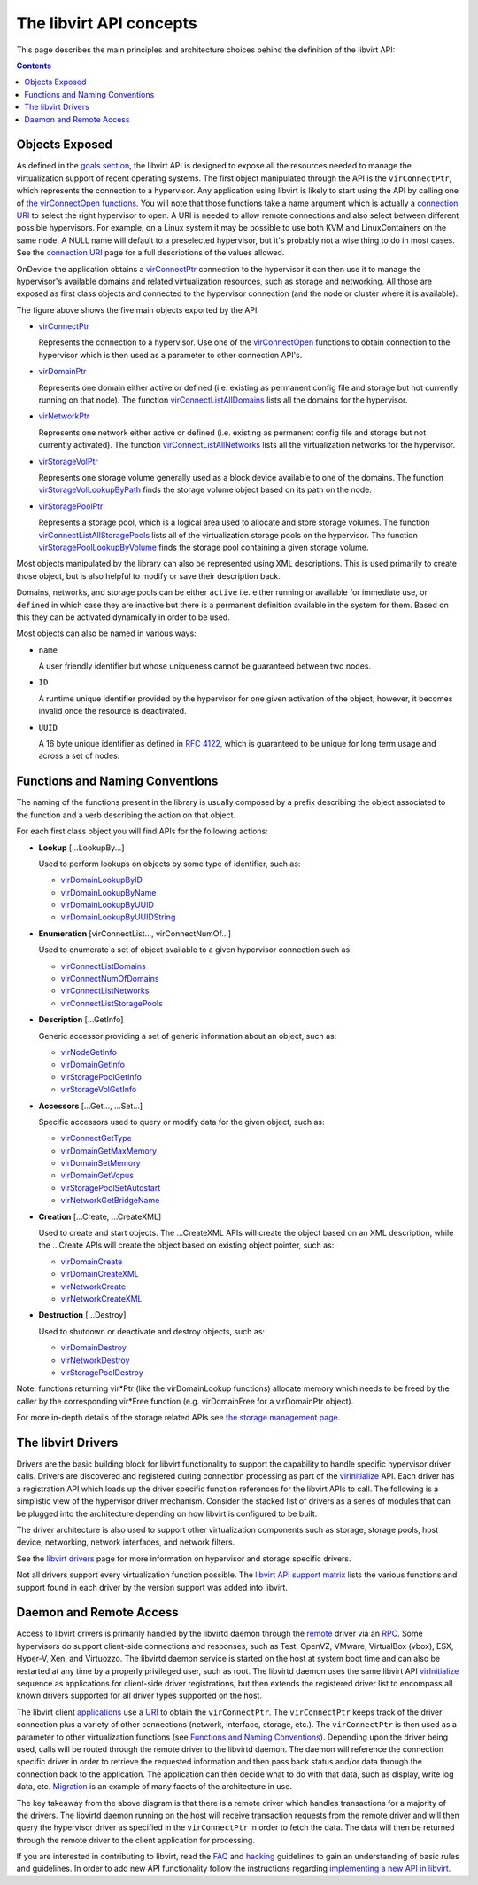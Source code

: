 ========================
The libvirt API concepts
========================

This page describes the main principles and architecture choices behind
the definition of the libvirt API:

.. contents::

Objects Exposed
---------------

As defined in the `goals section <goals.html>`__, the libvirt API is
designed to expose all the resources needed to manage the virtualization
support of recent operating systems. The first object manipulated
through the API is the ``virConnectPtr``, which represents the
connection to a hypervisor. Any application using libvirt is likely to
start using the API by calling one of `the virConnectOpen
functions <html/libvirt-libvirt-host.html#virConnectOpen>`__. You will
note that those functions take a name argument which is actually a
`connection URI <uri.html>`__ to select the right hypervisor to open. A
URI is needed to allow remote connections and also select between
different possible hypervisors. For example, on a Linux system it may be
possible to use both KVM and LinuxContainers on the same node. A NULL
name will default to a preselected hypervisor, but it's probably not a
wise thing to do in most cases. See the `connection URI <uri.html>`__
page for a full descriptions of the values allowed.

OnDevice the application obtains a
`virConnectPtr </html/libvirt-libvirt-host.html#virConnectPtr>`__
connection to the hypervisor it can then use it to manage the
hypervisor's available domains and related virtualization resources,
such as storage and networking. All those are exposed as first class
objects and connected to the hypervisor connection (and the node or
cluster where it is available).

|first class objects exposed by the API|

The figure above shows the five main objects exported by the API:

-  `virConnectPtr <html/libvirt-libvirt-host.html#virConnectPtr>`__

   Represents the connection to a hypervisor. Use one of the
   `virConnectOpen <html/libvirt-libvirt-host.html#virConnectOpen>`__
   functions to obtain connection to the hypervisor which is then used
   as a parameter to other connection API's.

-  `virDomainPtr <html/libvirt-libvirt-domain.html#virDomainPtr>`__

   Represents one domain either active or defined (i.e. existing as
   permanent config file and storage but not currently running on that
   node). The function
   `virConnectListAllDomains <html/libvirt-libvirt-domain.html#virConnectListAllDomains>`__
   lists all the domains for the hypervisor.

-  `virNetworkPtr <html/libvirt-libvirt-network.html#virNetworkPtr>`__

   Represents one network either active or defined (i.e. existing as
   permanent config file and storage but not currently activated). The
   function
   `virConnectListAllNetworks <html/libvirt-libvirt-network.html#virConnectListAllNetworks>`__
   lists all the virtualization networks for the hypervisor.

-  `virStorageVolPtr <html/libvirt-libvirt-storage.html#virStorageVolPtr>`__

   Represents one storage volume generally used as a block device
   available to one of the domains. The function
   `virStorageVolLookupByPath <html/libvirt-libvirt-storage.html#virStorageVolLookupByPath>`__
   finds the storage volume object based on its path on the node.

-  `virStoragePoolPtr <html/libvirt-libvirt-storage.html#virStoragePoolPtr>`__

   Represents a storage pool, which is a logical area used to allocate
   and store storage volumes. The function
   `virConnectListAllStoragePools <html/libvirt-libvirt-storage.html#virConnectListAllStoragePools>`__
   lists all of the virtualization storage pools on the hypervisor. The
   function
   `virStoragePoolLookupByVolume <html/libvirt-libvirt-storage.html#virStoragePoolLookupByVolume>`__
   finds the storage pool containing a given storage volume.

Most objects manipulated by the library can also be represented using
XML descriptions. This is used primarily to create those object, but is
also helpful to modify or save their description back.

Domains, networks, and storage pools can be either ``active`` i.e.
either running or available for immediate use, or ``defined`` in which
case they are inactive but there is a permanent definition available in
the system for them. Based on this they can be activated dynamically in
order to be used.

Most objects can also be named in various ways:

-  ``name``

   A user friendly identifier but whose uniqueness cannot be guaranteed
   between two nodes.

-  ``ID``

   A runtime unique identifier provided by the hypervisor for one given
   activation of the object; however, it becomes invalid once the
   resource is deactivated.

-  ``UUID``

   A 16 byte unique identifier as defined in `RFC
   4122 <https://www.ietf.org/rfc/rfc4122.txt>`__, which is guaranteed
   to be unique for long term usage and across a set of nodes.

Functions and Naming Conventions
--------------------------------

The naming of the functions present in the library is usually composed
by a prefix describing the object associated to the function and a verb
describing the action on that object.

For each first class object you will find APIs for the following
actions:

-  **Lookup** [...LookupBy...]

   Used to perform lookups on objects by some type of identifier, such
   as:

   -  `virDomainLookupByID <html/libvirt-libvirt-domain.html#virDomainLookupByID>`__
   -  `virDomainLookupByName <html/libvirt-libvirt-domain.html#virDomainLookupByName>`__
   -  `virDomainLookupByUUID <html/libvirt-libvirt-domain.html#virDomainLookupByUUID>`__
   -  `virDomainLookupByUUIDString <html/libvirt-libvirt-domain.html#virDomainLookupByUUIDString>`__

-  **Enumeration** [virConnectList..., virConnectNumOf...]

   Used to enumerate a set of object available to a given hypervisor
   connection such as:

   -  `virConnectListDomains <html/libvirt-libvirt-domain.html#virConnectListDomains>`__
   -  `virConnectNumOfDomains <html/libvirt-libvirt-domain.html#virConnectNumOfDomains>`__
   -  `virConnectListNetworks <html/libvirt-libvirt-network.html#virConnectListNetworks>`__
   -  `virConnectListStoragePools <html/libvirt-libvirt-storage.html#virConnectListStoragePools>`__

-  **Description** [...GetInfo]

   Generic accessor providing a set of generic information about an
   object, such as:

   -  `virNodeGetInfo <html/libvirt-libvirt-host.html#virNodeGetInfo>`__
   -  `virDomainGetInfo <html/libvirt-libvirt-domain.html#virDomainGetInfo>`__
   -  `virStoragePoolGetInfo <html/libvirt-libvirt-storage.html#virStoragePoolGetInfo>`__
   -  `virStorageVolGetInfo <html/libvirt-libvirt-storage.html#virStorageVolGetInfo>`__

-  **Accessors** [...Get..., ...Set...]

   Specific accessors used to query or modify data for the given object,
   such as:

   -  `virConnectGetType <html/libvirt-libvirt-host.html#virConnectGetType>`__
   -  `virDomainGetMaxMemory <html/libvirt-libvirt-domain.html#virDomainGetMaxMemory>`__
   -  `virDomainSetMemory <html/libvirt-libvirt-domain.html#virDomainSetMemory>`__
   -  `virDomainGetVcpus <html/libvirt-libvirt-domain.html#virDomainGetVcpus>`__
   -  `virStoragePoolSetAutostart <html/libvirt-libvirt-storage.html#virStoragePoolSetAutostart>`__
   -  `virNetworkGetBridgeName <html/libvirt-libvirt-network.html#virNetworkGetBridgeName>`__

-  **Creation** [...Create, ...CreateXML]

   Used to create and start objects. The ...CreateXML APIs will create
   the object based on an XML description, while the ...Create APIs will
   create the object based on existing object pointer, such as:

   -  `virDomainCreate <html/libvirt-libvirt-domain.html#virDomainCreate>`__
   -  `virDomainCreateXML <html/libvirt-libvirt-domain.html#virDomainCreateXML>`__
   -  `virNetworkCreate <html/libvirt-libvirt-network.html#virNetworkCreate>`__
   -  `virNetworkCreateXML <html/libvirt-libvirt-network.html#virNetworkCreateXML>`__

-  **Destruction** [...Destroy]

   Used to shutdown or deactivate and destroy objects, such as:

   -  `virDomainDestroy <html/libvirt-libvirt-domain.html#virDomainDestroy>`__
   -  `virNetworkDestroy <html/libvirt-libvirt-network.html#virNetworkDestroy>`__
   -  `virStoragePoolDestroy <html/libvirt-libvirt-storage.html#virStoragePoolDestroy>`__

Note: functions returning vir*Ptr (like the virDomainLookup functions)
allocate memory which needs to be freed by the caller by the
corresponding vir*Free function (e.g. virDomainFree for a virDomainPtr
object).

For more in-depth details of the storage related APIs see `the storage
management page <storage.html>`__.

The libvirt Drivers
-------------------

Drivers are the basic building block for libvirt functionality to
support the capability to handle specific hypervisor driver calls.
Drivers are discovered and registered during connection processing as
part of the
`virInitialize <html/libvirt-libvirt-host.html#virInitialize>`__
API. Each driver has a registration API which loads up the driver
specific function references for the libvirt APIs to call. The following
is a simplistic view of the hypervisor driver mechanism. Consider the
stacked list of drivers as a series of modules that can be plugged into
the architecture depending on how libvirt is configured to be built.

|The libvirt driver architecture|

The driver architecture is also used to support other virtualization
components such as storage, storage pools, host device, networking,
network interfaces, and network filters.

See the `libvirt drivers <drivers.html>`__ page for more information on
hypervisor and storage specific drivers.

Not all drivers support every virtualization function possible. The
`libvirt API support matrix <hvsupport.html>`__ lists the various
functions and support found in each driver by the version support was
added into libvirt.

Daemon and Remote Access
------------------------

Access to libvirt drivers is primarily handled by the libvirtd daemon
through the `remote <remote.html>`__ driver via an
`RPC <kbase/internals/rpc.html>`__. Some hypervisors do support client-side
connections and responses, such as Test, OpenVZ, VMware, VirtualBox
(vbox), ESX, Hyper-V, Xen, and Virtuozzo. The libvirtd daemon service is
started on the host at system boot time and can also be restarted at any
time by a properly privileged user, such as root. The libvirtd daemon
uses the same libvirt API
`virInitialize <html/libvirt-libvirt-host.html#virInitialize>`__
sequence as applications for client-side driver registrations, but then
extends the registered driver list to encompass all known drivers
supported for all driver types supported on the host.

The libvirt client `applications <apps.html>`__ use a `URI <uri.html>`__
to obtain the ``virConnectPtr``. The ``virConnectPtr`` keeps track of
the driver connection plus a variety of other connections (network,
interface, storage, etc.). The ``virConnectPtr`` is then used as a
parameter to other virtualization functions
(see `Functions and Naming Conventions`_).
Depending upon the driver being used, calls will be routed through the remote
driver to the libvirtd daemon. The daemon will reference the connection
specific driver in order to retrieve the requested information and then
pass back status and/or data through the connection back to the
application. The application can then decide what to do with that data,
such as display, write log data, etc. `Migration <migration.html>`__ is
an example of many facets of the architecture in use.

|The libvirt daemon and remote architecture|

The key takeaway from the above diagram is that there is a remote driver
which handles transactions for a majority of the drivers. The libvirtd
daemon running on the host will receive transaction requests from the
remote driver and will then query the hypervisor driver as specified in
the ``virConnectPtr`` in order to fetch the data. The data will then be
returned through the remote driver to the client application for
processing.

If you are interested in contributing to libvirt, read the
`FAQ <https://wiki.libvirt.org/page/FAQ>`__ and
`hacking <hacking.html>`__ guidelines to gain an understanding of basic
rules and guidelines. In order to add new API functionality follow the
instructions regarding `implementing a new API in
libvirt <api_extension.html>`__.

.. |first class objects exposed by the API| image:: images/libvirt-object-model.png
.. |The libvirt driver architecture| image:: images/libvirt-driver-arch.png
.. |The libvirt daemon and remote architecture| image:: images/libvirt-daemon-arch.png
